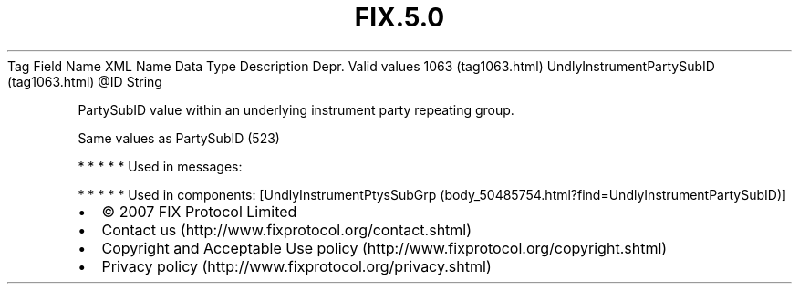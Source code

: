 .TH FIX.5.0 "" "" "Tag #1063"
Tag
Field Name
XML Name
Data Type
Description
Depr.
Valid values
1063 (tag1063.html)
UndlyInstrumentPartySubID (tag1063.html)
\@ID
String
.PP
PartySubID value within an underlying instrument party repeating
group.
.PP
Same values as PartySubID (523)
.PP
   *   *   *   *   *
Used in messages:
.PP
   *   *   *   *   *
Used in components:
[UndlyInstrumentPtysSubGrp (body_50485754.html?find=UndlyInstrumentPartySubID)]

.PD 0
.P
.PD

.PP
.PP
.IP \[bu] 2
© 2007 FIX Protocol Limited
.IP \[bu] 2
Contact us (http://www.fixprotocol.org/contact.shtml)
.IP \[bu] 2
Copyright and Acceptable Use policy (http://www.fixprotocol.org/copyright.shtml)
.IP \[bu] 2
Privacy policy (http://www.fixprotocol.org/privacy.shtml)
